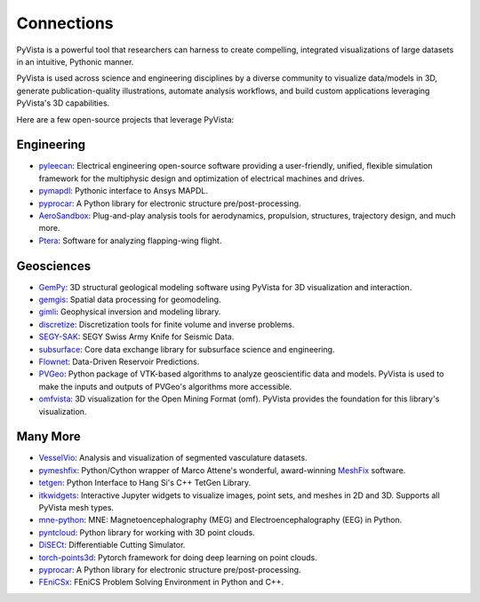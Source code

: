 Connections
===========

PyVista is a powerful tool that researchers can harness to create compelling,
integrated visualizations of large datasets in an intuitive, Pythonic manner.

PyVista is used across science and engineering disciplines by a diverse
community to visualize data/models in 3D, generate publication-quality
illustrations, automate analysis workflows, and build custom applications
leveraging PyVista's 3D capabilities.

Here are a few open-source projects that leverage PyVista:


Engineering
-----------

* pyleecan_: Electrical engineering open-source software providing a user-friendly, unified, flexible simulation framework for the multiphysic design and optimization of electrical machines and drives.
* pymapdl_: Pythonic interface to Ansys MAPDL.
* pyprocar_: A Python library for electronic structure pre/post-processing.
* AeroSandbox_: Plug-and-play analysis tools for aerodynamics, propulsion, structures, trajectory design, and much more.
* Ptera_: Software for analyzing flapping-wing flight.


Geosciences
-----------

* GemPy_: 3D structural geological modeling software using PyVista for 3D visualization and interaction.
* gemgis_: Spatial data processing for geomodeling.
* gimli_: Geophysical inversion and modeling library.
* discretize_: Discretization tools for finite volume and inverse problems.
* SEGY-SAK_: SEGY Swiss Army Knife for Seismic Data.
* subsurface_: Core data exchange library for subsurface science and engineering.
* Flownet_: Data-Driven Reservoir Predictions.
* PVGeo_: Python package of VTK-based algorithms to analyze geoscientific data and models. PyVista is used to make the inputs and outputs of PVGeo's algorithms more accessible.
* omfvista_: 3D visualization for the Open Mining Format (omf). PyVista provides the foundation for this library's visualization.


Many More
---------

* VesselVio_: Analysis and visualization of segmented vasculature datasets.
* pymeshfix_: Python/Cython wrapper of Marco Attene's wonderful, award-winning MeshFix_ software.
* tetgen_: Python Interface to Hang Si's C++ TetGen Library.
* itkwidgets_: Interactive Jupyter widgets to visualize images, point sets, and meshes in 2D and 3D. Supports all PyVista mesh types.
* mne-python_: MNE: Magnetoencephalography (MEG) and Electroencephalography (EEG) in Python.
* pyntcloud_: Python library for working with 3D point clouds.
* DiSECt_: Differentiable Cutting Simulator.
* torch-points3d_: Pytorch framework for doing deep learning on point clouds.
* pyprocar_: A Python library for electronic structure pre/post-processing.
* FEniCSx_: FEniCS Problem Solving Environment in Python and C++.


.. _MeshFix: https://github.com/MarcoAttene/MeshFix-V2.1
.. _PVGeo: https://github.com/OpenGeoVis/PVGeo
.. _discretize: https://discretize.simpeg.xyz/en/main/
.. _gemgis: https://github.com/cgre-aachen/gemgis
.. _gimli: https://github.com/gimli-org/gimli
.. _itkwidgets: https://github.com/InsightSoftwareConsortium/itkwidgets
.. _mne-python: https://github.com/mne-tools/mne-python
.. _omfvista: https://github.com/OpenGeoVis/omfvista
.. _pyleecan: https://github.com/Eomys/pyleecan
.. _pymapdl: https://github.com/pyansys/pymapdl
.. _pymeshfix: https://github.com/pyvista/pymeshfix
.. _pyprocar: https://github.com/romerogroup/pyprocar
.. _tetgen: https://github.com/pyvista/tetgen
.. _GemPy: https://github.com/cgre-aachen/gempy
.. _Ptera: https://github.com/camurban/pterasoftware
.. _VesselVio: https://github.com/JacobBumgarner/VesselVio
.. _AeroSandbox: https://github.com/peterdsharpe/AeroSandbox
.. _SEGY-SAK: https://github.com/trhallam/segysak
.. _subsurface: https://github.com/softwareunderground/subsurface
.. _Flownet: https://github.com/equinor/flownet
.. _pyntcloud: https://github.com/daavoo/pyntcloud
.. _DiSECt: https://github.com/NVlabs/DiSECt
.. _torch-points3d: https://github.com/torch-points3d/torch-points3d
.. _FEniCSx: https://github.com/FEniCS/dolfinx/
